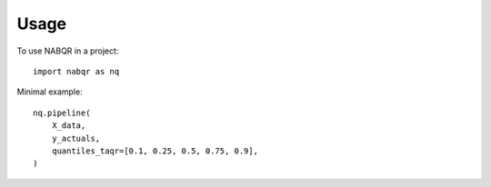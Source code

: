 =====
Usage
=====

To use NABQR in a project::

    import nabqr as nq


Minimal example::

    nq.pipeline(
        X_data,
        y_actuals,
        quantiles_taqr=[0.1, 0.25, 0.5, 0.75, 0.9],
    )
